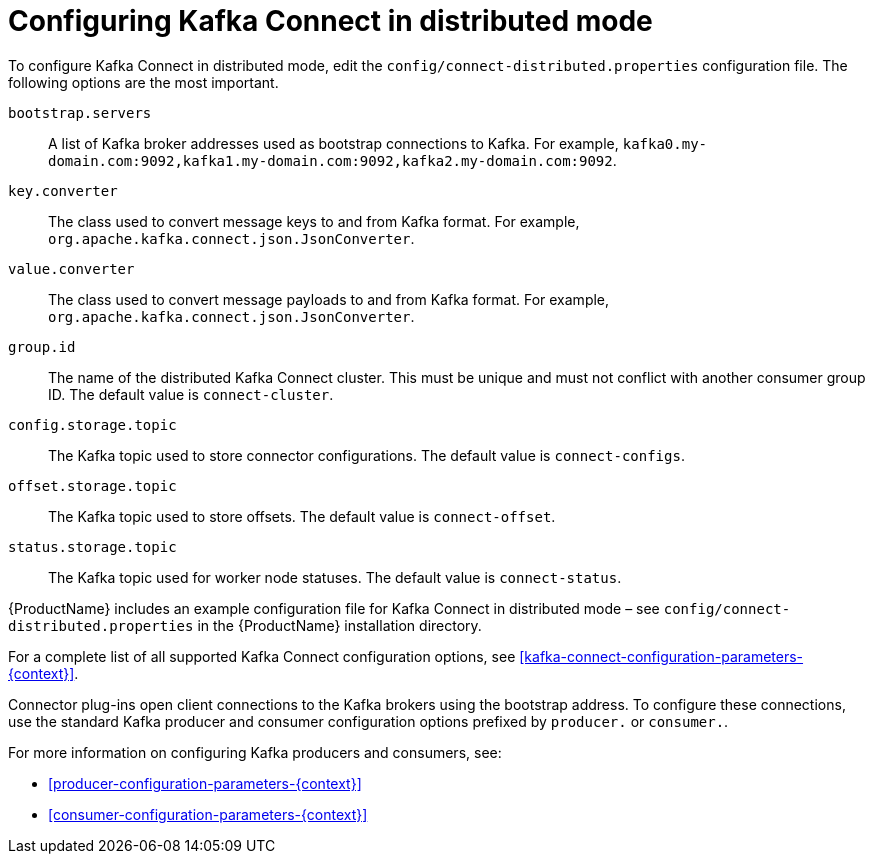 // Module included in the following assemblies:
//
// assembly-kafka-connect-distributed.adoc

[id='ref-kafka-connect-distributed-configuration-{context}']

= Configuring Kafka Connect in distributed mode

To configure Kafka Connect in distributed mode, edit the ``config/connect-distributed.properties`` configuration file.
The following options are the most important.

``bootstrap.servers``::
A list of Kafka broker addresses used as bootstrap connections to Kafka. For example, ``kafka0.my-domain.com:9092,kafka1.my-domain.com:9092,kafka2.my-domain.com:9092``.

``key.converter``::
The class used to convert message keys to and from Kafka format.
For example, ``org.apache.kafka.connect.json.JsonConverter``.

``value.converter``::
The class used to convert message payloads to and from Kafka format.
For example, ``org.apache.kafka.connect.json.JsonConverter``.

``group.id``::
The name of the distributed Kafka Connect cluster.
This must be unique and must not conflict with another consumer group ID.
The default value is ``connect-cluster``.

``config.storage.topic``::
The Kafka topic used to store connector configurations.
The default value is ``connect-configs``.

``offset.storage.topic``::
The Kafka topic used to store offsets.
The default value is ``connect-offset``.

``status.storage.topic``::
The Kafka topic used for worker node statuses. The default value is ``connect-status``.

{ProductName} includes an example configuration file for Kafka Connect in distributed mode – see ``config/connect-distributed.properties`` in the {ProductName} installation directory.

For a complete list of all supported Kafka Connect configuration options, see xref:kafka-connect-configuration-parameters-{context}[].

Connector plug-ins open client connections to the Kafka brokers using the bootstrap address.
To configure these connections, use the standard Kafka producer and consumer configuration options prefixed by ``producer.`` or ``consumer.``.

For more information on configuring Kafka producers and consumers, see:

* xref:producer-configuration-parameters-{context}[]
* xref:consumer-configuration-parameters-{context}[]
